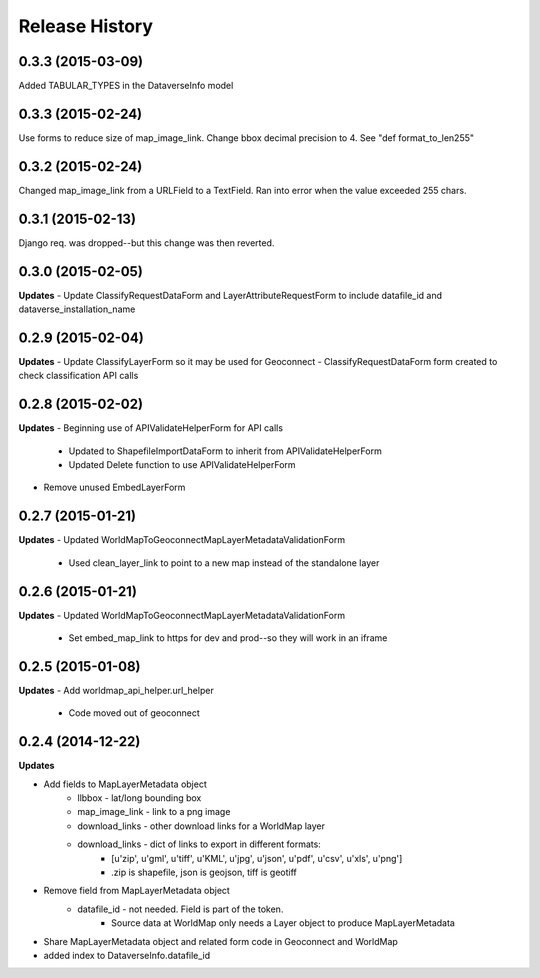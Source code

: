 .. :changelog:

Release History
---------------

0.3.3 (2015-03-09)
++++++++++++++++++
Added TABULAR_TYPES in the DataverseInfo model

0.3.3 (2015-02-24)
++++++++++++++++++
Use forms to reduce size of map_image_link.  Change bbox decimal precision to 4. See "def format_to_len255"

0.3.2 (2015-02-24)
++++++++++++++++++
Changed map_image_link from a URLField to a TextField.  Ran into error when the value exceeded 255 chars.

0.3.1 (2015-02-13)
++++++++++++++++++
Django req. was dropped--but this change was then reverted.

0.3.0 (2015-02-05)
++++++++++++++++++

**Updates**
- Update ClassifyRequestDataForm and LayerAttributeRequestForm to include datafile_id and dataverse_installation_name



0.2.9 (2015-02-04)
++++++++++++++++++

**Updates**
- Update ClassifyLayerForm so it may be used for Geoconnect
- ClassifyRequestDataForm form created to check classification API calls

0.2.8 (2015-02-02)
++++++++++++++++++

**Updates**
- Beginning use of APIValidateHelperForm for API calls
    - Updated to ShapefileImportDataForm to inherit from APIValidateHelperForm
    - Updated Delete function to use APIValidateHelperForm
- Remove unused EmbedLayerForm



0.2.7 (2015-01-21)
++++++++++++++++++

**Updates**
- Updated WorldMapToGeoconnectMapLayerMetadataValidationForm
    - Used clean_layer_link to point to a new map instead of the standalone layer


0.2.6 (2015-01-21)
++++++++++++++++++

**Updates**
- Updated WorldMapToGeoconnectMapLayerMetadataValidationForm
    - Set embed_map_link to https for dev and prod--so they will work in an iframe

0.2.5 (2015-01-08)
++++++++++++++++++

**Updates**
- Add worldmap_api_helper.url_helper
    - Code moved out of geoconnect

0.2.4 (2014-12-22)
++++++++++++++++++

**Updates**

- Add fields to MapLayerMetadata object
    - llbbox - lat/long bounding box
    - map_image_link - link to a png image
    - download_links - other download links for a WorldMap layer
    - download_links - dict of links to export in different formats:
        - [u'zip', u'gml', u'tiff', u'KML', u'jpg', u'json', u'pdf', u'csv', u'xls', u'png']
        - .zip is shapefile, json is geojson, tiff is geotiff
- Remove field from MapLayerMetadata object
    - datafile_id - not needed.  Field is part of the token.
        - Source data at WorldMap only needs a Layer object to produce MapLayerMetadata
- Share MapLayerMetadata object and related form code in Geoconnect and WorldMap
- added index to DataverseInfo.datafile_id
